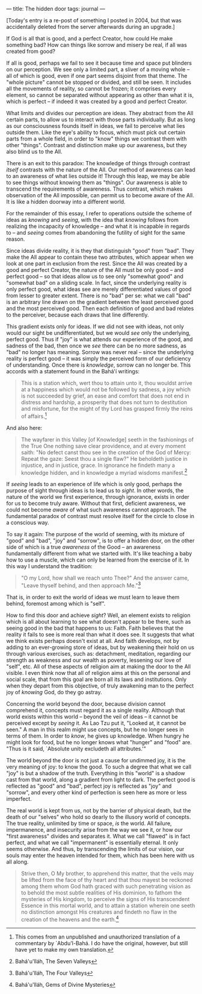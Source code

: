 :PROPERTIES:
:ID:       BA90D0E5-2170-4DBC-9F5C-B26C5E74DC09
:SLUG:     the-hidden-door
:END:
---
title: The hidden door
tags: journal
---

[Today's entry is a re-post of something I posted in 2004, but that was
accidentally deleted from the server afterwards during an upgrade.]

If God is all that is good, and a perfect Creator, how could He make
something bad? How can things like sorrow and misery be real, if all was
created from good?

If all is good, perhaps we fail to see it because time and space put
blinders on our perception. We see only a limited part, a sliver of a
moving whole -- all of which is good, even if one part seems disjoint
from that theme. The "whole picture" cannot be stopped or divided, and
still be seen. It includes all the movements of reality, so cannot be
frozen; it comprises every element, so cannot be separated without
appearing as other than what it is, which is perfect -- if indeed it was
created by a good and perfect Creator.

#+begin_html
  <!--more-->
#+end_html

What limits and divides our perception are ideas. They abstract from the
All certain parts, to allow us to interact with those parts
individually. But as long as our consciousness founds itself in ideas,
we fail to perceive what lies outside them. Like the eye's ability to
focus, which must pick out certain parts from a whole field, in order to
"know" things we contrast them with other "things". Contrast and
distinction make up our awareness, but they also blind us to the All.

There is an exit to this paradox: The knowledge of things through
contrast /itself/ contrasts with the nature of the All. Our method of
awareness can lead to an awareness of what lies outside it! Through this
leap, we may be able to see things without knowing them as "things". Our
awareness is able to transcend the requirements of awareness. Thus
contrast, which makes observation of the All impossible, can permit us
to become aware of the All. It is like a hidden doorway into a different
world.

For the remainder of this essay, I refer to operations outside the
scheme of ideas as /knowing/ and /seeing/, with the idea that /knowing/
follows from realizing the incapacity of knowledge -- and what it is
incapable in regards to -- and /seeing/ comes from abandoning the
futility of sight for the same reason.

Since ideas divide reality, it is they that distinguish "good" from
"bad". They make the All appear to contain these two attributes, which
appear when we look at one part in exclusion from the rest. Since the
All was created by a good and perfect Creator, the nature of the All
must be only good -- and perfect good -- so that ideas allow us to see
only "somewhat good" and "somewhat bad" on a sliding scale. In fact,
since the underlying reality is only perfect good, what ideas see are
merely differentiated values of good from lesser to greater extent.
There is no "bad" per se: what we call "bad" is an arbitrary line drawn
on the gradient between the least perceived good and the most perceived
good. Then each definition of good and bad relates to the perceiver,
because each draws that line differently.

This gradient exists only for ideas. If we did not see with ideas, not
only would our sight be undifferentiated, but we would /see/ only the
underlying, perfect good. Thus if "joy" is what attends our experience
of the good, and sadness of the bad, then once we /see/ there can be no
more sadness, as "bad" no longer has meaning. Sorrow was never real --
since the underlying reality is perfect good -- it was simply the
perceived form of our deficiency of understanding. Once there is
/knowledge/, sorrow can no longer be. This accords with a statement
found in the Bahá'í writings:

#+BEGIN_QUOTE
This is a station which, wert thou to attain unto it, thou wouldst
arrive at a happiness which would not be followed by sadness, a joy
which is not succeeded by grief, an ease and comfort that does not end
in distress and hardship, a prosperity that does not turn to destitution
and misfortune, for the might of thy Lord has grasped firmly the reins
of affairs.[fn:1]

#+END_QUOTE

And also here:

#+BEGIN_QUOTE
The wayfarer in this Valley [of Knowledge] seeth in the fashionings of
the True One nothing save clear providence, and at every moment saith:
"No defect canst thou see in the creation of the God of Mercy: Repeat
the gaze: Seest thou a single flaw?" He beholdeth justice in injustice,
and in justice, grace. In ignorance he findeth many a knowledge hidden,
and in knowledge a myriad wisdoms manifest.[fn:2]

#+END_QUOTE

If /seeing/ leads to an experience of life which is only good, perhaps
the purpose of sight through ideas is to lead us to /sight/. In other
words, the nature of the world we first experience, through ignorance,
exists in order for us to become truly aware. Without that first,
deficient awareness, we could not become /aware/ of what such awareness
cannot approach. The fundamental paradox of contrast must resolve itself
for the circle to close in a conscious way.

To say it again: The purpose of the world of seeming, with its mixture
of "good" and "bad", "joy" and "sorrow", is to offer a hidden door, on
the other side of which is a true /awareness/ of the Good -- an
awareness fundamentally different from what we started with. It's like
teaching a baby how to use a muscle, which can only be learned from the
exercise of it. In this way I understand the tradition:

#+BEGIN_QUOTE
"O my Lord, how shall we reach unto Thee?" And the answer came, "Leave
thyself behind, and then approach Me."[fn:3]

#+END_QUOTE

That is, in order to exit the world of ideas we must learn to leave them
behind, foremost among which is "self".

How to find this door and achieve /sight/? Well, an element exists to
religion which is all about learning to see what doesn't appear to be
there, such as seeing good in the bad that happens to us: Faith. Faith
believes that the reality it fails to see is more real than what it does
see. It suggests that what we think exists perhaps doesn't exist at all.
And faith develops, not by adding to an ever-growing store of ideas, but
by weakening their hold on us through various exercises, such as:
detachment, meditation, regarding our strength as weakness and our
wealth as poverty, lessening our love of "self", etc. All of these
aspects of religion aim at making the door to the All visible. I even
think now that all of religion aims at this on the personal and social
scale, that from this goal are born all its laws and institutions. Only
when they depart from this objective, of truly awakening man to the
perfect joy of /knowing/ God, do they go astray.

Concerning the world beyond the door, because division cannot comprehend
it, concepts must regard it as a single reality. Although that world
exists within this world -- beyond the veil of ideas -- it cannot be
perceived except by /seeing/ it. As Lao Tzu put it, "Looked at, it
cannot be seen." A man in this realm might use concepts, but he no
longer sees in terms of them. In order to /know/, he gives up knowledge.
When hungry he might look for food, but he no longer knows what "hunger"
and "food" are. "Thus is it said, `Absolute unity excludeth all
attributes.'"

The world beyond the door is not just a cause for undimmed joy, it is
the very meaning of joy: to know the good. To such a degree that what we
call "joy" is but a shadow of the truth. Everything in this "world" is a
shadow cast from that world, along a gradient from light to dark. The
perfect good is reflected as "good" and "bad", perfect joy is reflected
as "joy" and "sorrow", and every other kind of perfection is seen here
as more or less imperfect.

The real world is kept from us, not by the barrier of physical death,
but the death of our "selves" who hold so dearly to the illusory world
of concepts. The true reality, unlimited by time or space, /is/ the
world. All failure, impermanence, and insecurity arise from the way we
see it, or how our "first awareness" divides and separates it. What we
call "flawed" is in fact perfect, and what we call "impermanent" is
essentially eternal. It only seems otherwise. And thus, by transcending
the limits of our vision, our souls may enter the heaven intended for
them, which has been here with us all along.

#+BEGIN_QUOTE
Strive then, O My brother, to apprehend this matter, that the veils may
be lifted from the face of thy heart and that thou mayest be reckoned
among them whom God hath graced with such penetrating vision as to
behold the most subtle realities of His dominion, to fathom the
mysteries of His kingdom, to perceive the signs of His transcendent
Essence in this mortal world, and to attain a station wherein one seeth
no distinction amongst His creatures and findeth no flaw in the creation
of the heavens and the earth.[fn:4]

#+END_QUOTE

[fn:1] This comes from an unpublished and unauthorized translation of a
       commentary by `Abdu'l-Bahá. I do have the original, however, but
       still have yet to make my own translation.

[fn:2] Bahá'u'lláh, The Seven Valleys

[fn:3] Bahá'u'lláh, The Four Valleys

[fn:4] Bahá'u'lláh, Gems of Divine Mysteries
